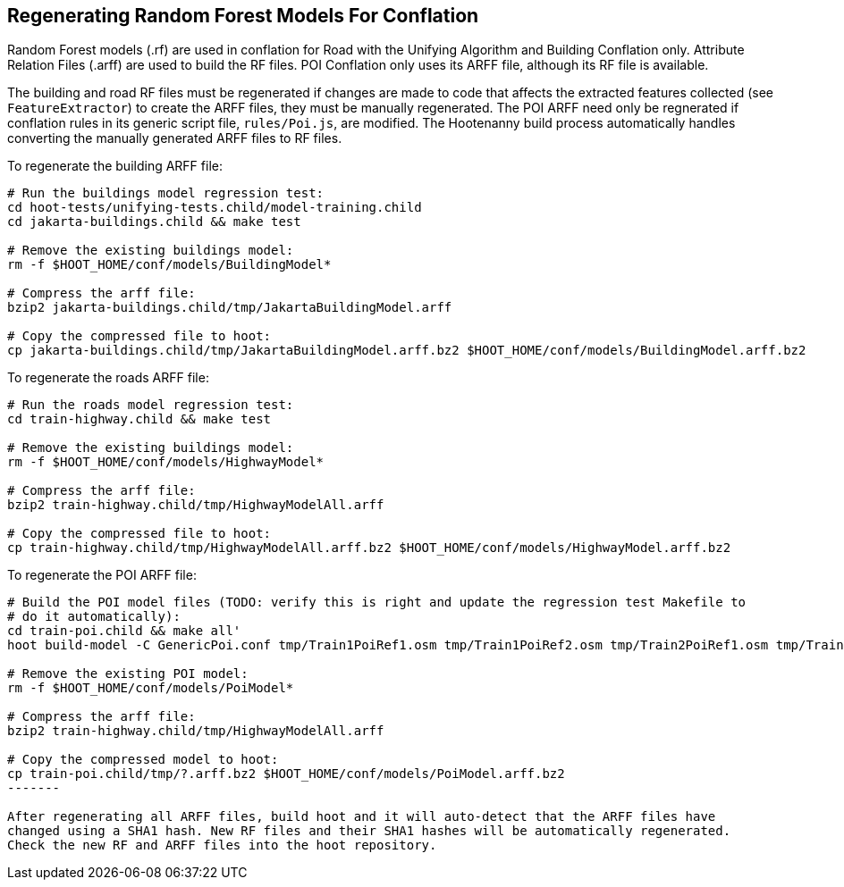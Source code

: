 
[[RegenerateRandomForestModels]]
== Regenerating Random Forest Models For Conflation

Random Forest models (.rf) are used in conflation for Road with the Unifying Algorithm and Building 
Conflation only. Attribute Relation Files (.arff) are used to build the RF files. POI Conflation 
only uses its ARFF file, although its RF file is available. 

The building and road RF files must be regenerated if changes are made to code that affects the 
extracted features collected (see `FeatureExtractor`) to create the ARFF files, they must be 
manually regenerated. The POI ARFF need only be regnerated if conflation rules in its generic script 
file, `rules/Poi.js`, are modified. The Hootenanny build process automatically handles converting 
the manually generated ARFF files to RF files. 

To regenerate the building ARFF file:
--------
# Run the buildings model regression test:
cd hoot-tests/unifying-tests.child/model-training.child
cd jakarta-buildings.child && make test

# Remove the existing buildings model:
rm -f $HOOT_HOME/conf/models/BuildingModel*

# Compress the arff file:
bzip2 jakarta-buildings.child/tmp/JakartaBuildingModel.arff

# Copy the compressed file to hoot:
cp jakarta-buildings.child/tmp/JakartaBuildingModel.arff.bz2 $HOOT_HOME/conf/models/BuildingModel.arff.bz2
--------

To regenerate the roads ARFF file:
--------
# Run the roads model regression test:
cd train-highway.child && make test

# Remove the existing buildings model:
rm -f $HOOT_HOME/conf/models/HighwayModel*

# Compress the arff file:
bzip2 train-highway.child/tmp/HighwayModelAll.arff

# Copy the compressed file to hoot:
cp train-highway.child/tmp/HighwayModelAll.arff.bz2 $HOOT_HOME/conf/models/HighwayModel.arff.bz2
--------

To regenerate the POI ARFF file:
--------
# Build the POI model files (TODO: verify this is right and update the regression test Makefile to 
# do it automatically):
cd train-poi.child && make all'
hoot build-model -C GenericPoi.conf tmp/Train1PoiRef1.osm tmp/Train1PoiRef2.osm tmp/Train2PoiRef1.osm tmp/Train2PoiRef2.osm tmp/Train3PoiRef1.osm tmp/Train3PoiRef2.osm tmp/Train4PoiRef1.osm tmp/Train4PoiRef1.osm tmp/Train5PoiRef1.osm tmp/Train5PoiRef2.osm tmp/Train6PoiRef1.osm tmp/Train6PoiRef2.osm tmp/Train7PoiRef1.osm tmp/Train7PoiRef2.osm tmp/PoiModel.rf

# Remove the existing POI model:
rm -f $HOOT_HOME/conf/models/PoiModel*

# Compress the arff file:
bzip2 train-highway.child/tmp/HighwayModelAll.arff

# Copy the compressed model to hoot:
cp train-poi.child/tmp/?.arff.bz2 $HOOT_HOME/conf/models/PoiModel.arff.bz2
-------

After regenerating all ARFF files, build hoot and it will auto-detect that the ARFF files have 
changed using a SHA1 hash. New RF files and their SHA1 hashes will be automatically regenerated. 
Check the new RF and ARFF files into the hoot repository.


